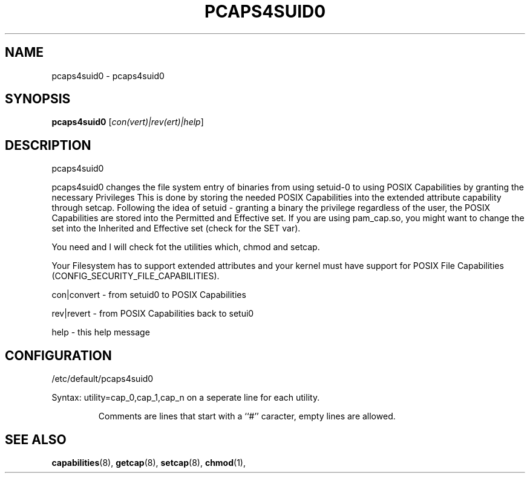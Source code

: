 .\" DO NOT MODIFY THIS FILE!  It was generated by help2man 1.36.
.TH PCAPS4SUID0 "8" "January 2015" "libcap" "System Administration Utilities"
.SH NAME
pcaps4suid0 \- pcaps4suid0
.SH SYNOPSIS
.B pcaps4suid0
[\fIcon(vert)|rev(ert)|help\fR]
.SH DESCRIPTION
pcaps4suid0
.PP
pcaps4suid0 changes the file system entry of binaries from using setuid\-0
to using POSIX Capabilities by granting the necessary Privileges
This is done by storing the needed POSIX Capabilities into the extended
attribute capability through setcap.
Following the idea of setuid - granting a binary the privilege regardless
of the user, the POSIX Capabilities are stored into the Permitted and
Effective set.
If you are using pam_cap.so, you might want to change the set into the
Inherited and Effective set (check for the SET var).
.PP
You need and I will check fot the utilities which, chmod and setcap.
.PP
Your Filesystem has to support extended attributes and your kernel must have
support for POSIX File Capabilities (CONFIG_SECURITY_FILE_CAPABILITIES).
.PP
con|convert - from setuid0 to POSIX Capabilities
.PP
rev|revert  - from POSIX Capabilities back to setui0
.PP
help        - this help message
.SH CONFIGURATION
/etc/default/pcaps4suid0
.PP
Syntax: utility=cap_0,cap_1,cap_n on a seperate line for each utility.
.IP
Comments are lines that start with a ``#'' caracter, empty lines are allowed.
.SH SEE ALSO
.BR capabilities (8),
.BR getcap (8),
.BR setcap (8),
.BR chmod (1),
